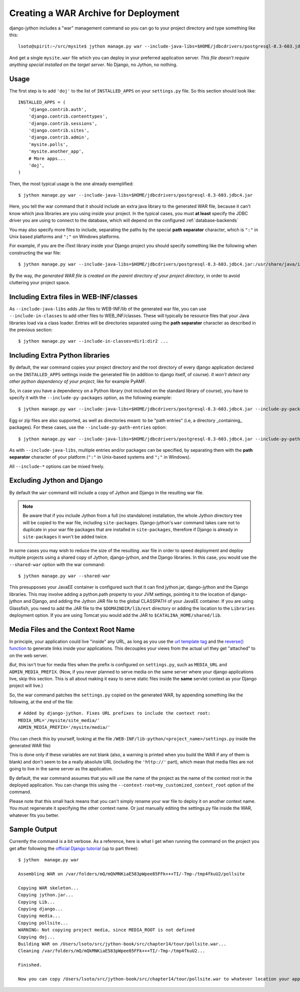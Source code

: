 .. _war-deployment:

Creating a WAR Archive for Deployment
=====================================

django-jython includes a "war" management command so you can go to your project
directory and type something like this::

    lsoto@spirit:~/src/mysite$ jython manage.py war --include-java-libs=$HOME/jdbcdrivers/postgresql-8.3-603.jdbc4.jar

And get a single ``mysite.war`` file which you can deploy in your preferred application server. *This file doesn't require anything special installed on the target server*. No Django, no Jython, no nothing.

Usage
-----

The first step is to add ``'doj'`` to the list of ``INSTALLED_APPS`` on your
``settings.py`` file. So this section should look like::

  INSTALLED_APPS = (
      'django.contrib.auth',
      'django.contrib.contenttypes',
      'django.contrib.sessions',
      'django.contrib.sites',
      'django.contrib.admin',
      'mysite.polls',
      'mysite.another_app',
      # More apps...
      'doj',
  )

Then, the most typical usage is the one already exemplified::

  $ jython manage.py war --include-java-libs=$HOME/jdbcdrivers/postgresql-8.3-603.jdbc4.jar

Here, you tell the war command that it should include an extra java library to
the generated WAR file, because it can't know which java libraries are you using
inside your project. In the typical cases, you must **at least** specify the
JDBC driver you are using to connect to the database, which will depend on the
configured :ref:`database-backends`

You may also specify more files to include, separating the paths by the special
**path separator** character, which is ``":"`` in Unix based platforms and
``";"`` on Windows platforms.

For example, if you are the iText library inside your Django project you should
specify something like the following when constructing the war file::

  $ jython manage.py war --include-java-libs=$HOME/jdbcdrivers/postgresql-8.3-603.jdbc4.jar:/usr/share/java/iText-2.1.3.jar 

By the way, *the generated WAR file is created on the parent directory of your
project directory*, in order to avoid cluttering your project space.

Including Extra files in WEB-INF/classes
----------------------------------------

As ``--include-java-libs`` adds Jar files to WEB-INF/lib of the generated war
file, you can use ``--include-in-classes`` to add other files to WEB_INF/classes. 
These will typically be resource files that your Java libraries load via a class 
loader. Entries will be directories separated using the **path separator** 
character as described in the previous section::

  $ jython manage.py war --include-in-classes=dir1:dir2 ...

Including Extra Python libraries
--------------------------------

By default, the war command copies your project directory and the root directory
of every django application declared on the ``INSTALLED_APPS`` settings inside
the generated file (in addition to django itself, of course). *It won't detect
any other python dependency of your project*, like for example PyAMF.

So, in case you have a dependency on a Python library (not included on the
standard library of course), you have to specify it with the
``--include-py-packages`` option, as the following example::

  $ jython manage.py war --include-java-libs=$HOME/jdbcdrivers/postgresql-8.3-603.jdbc4.jar --include-py-packages=$HOME/jython/Lib/site-packages/pyamf


Egg or zip files are also supported, as well as directories meant: to be "path
entries" (i.e, a directory _containing_ packages). For these cases, use the
``--include-py-path-entries`` option::

  $ jython manage.py war --include-java-libs=$HOME/jdbcdrivers/postgresql-8.3-603.jdbc4.jar --include-py-path-entries=$HOME/eggs/PyAMF-0.3.1-py2.5.egg

As with ``--include-java-libs``, multiple entries and/or packages can be
specified, by separating them with the **path separator** character of your
platform (``":"`` in Unix-based systems and ``";"`` in Windows).

All ``--include-*`` options  can be mixed freely.

Excluding Jython and Django
---------------------------

By default the ``war`` command will include a copy of Jython and Django
in the resulting war file.

.. note::

    Be aware that if you include Jython from a full (no standalone) installation, 
    the whole Jython directory tree will be copied to the war file, including
    ``site-packages``. Django-jython's ``war`` command takes care not to 
    duplicate in your war file packages that are installed in ``site-packages``,
    therefore if Django is already in ``site-packages`` it won't be added twice.

In some cases you may wish to reduce the size of the resulting .war file in
order to speed deployment and deploy multiple projects using a shared copy of
Jython, django-jython, and the Django libraries. In this case, you would use the
``--shared-war`` option with the war command::

   $ jython manage.py war --shared-war

This presupposes your JavaEE container is configured such that it can find
jython.jar, django-jython and the Django libraries. This may involve adding a
python.path property to your JVM settings, pointing it to the location of
django-jython and Django, and adding the Jython JAR file to the global CLASSPATH
of your JavaEE container. If you are using Glassfish, you need to add the JAR
file to the ``$DOMAINDIR/lib/ext`` directory or adding the location to the
``Libraries`` deployment option. If you are using Tomcat you would add the JAR
to ``$CATALINA_HOME/shared/lib``.

Media Files and the Context Root Name
-------------------------------------

In principle, your application could live "inside" any URL, as long as you use
the `url template tag
<http://www.djangoproject.com/documentation/templates/#url>`_ and the `reverse()
function <http://www.djangoproject.com/documentation/url_dispatch/#reverse>`_
to generate links inside your applications. This decouples your views from the
actual url they get "attached" to on the web server.

*But*, this isn't true for media files when the prefix is configured on
``settings.py``, such as ``MEDIA_URL`` and ``ADMIN_MEDIA_PREFIX``. (Now, if you
never planned to serve media on the same server where your django applications
live, skip this section. This is all about making it easy to serve static files
inside the **same** servlet context as your Django project will live.)

So, the war command patches the ``settings.py`` copied on the generated WAR, by
appending something like the following, at the end of the file::

  # Added by django-jython. Fixes URL prefixes to include the context root:
  MEDIA_URL='/mysite/site_media/'
  ADMIN_MEDIA_PREFIX='/mysite/media/'

(You can check this by yourself, looking at the file
``/WEB-INF/lib-python/<project_name>/settings.py`` inside the generated WAR
file)

This is done only if these variables are not blank (also, a warning is printed
when you build the WAR if any of them is blank) and don't seem to be a really
absolute URL (including the ``'http://'`` part), which mean that media files are
not going to live in the same server as the application.

By default, the war command assumes that you will use the name of the project as
the name of the context root in the deployed application. You can change this
using the ``--context-root=my_customized_context_root`` option of the command.

Please note that this small hack means that you can't simply rename your war
file to deploy it on another context name. You must regenerate it specifying the
other context name. Or just manually editing the settings.py file inside the
WAR, whatever fits you better.  

Sample Output
-------------

Currently the command is a bit verbose. As a reference, here is what I get when
running the command on the project you get after following the `official Django
tutorial <http://www.djangoproject.com/documentation/tutorial01/>`_ (up to
part three)::

  $ jython  manage.py war
  
  Assembling WAR on /var/folders/mQ/mQkMNKiaE583pWpee85FFk+++TI/-Tmp-/tmp4fkuU2/pollsite
  
  Copying WAR skeleton...
  Copying jython.jar...
  Copying Lib...
  Copying django...
  Copying media...
  Copying pollsite...
  WARNING: Not copying project media, since MEDIA_ROOT is not defined
  Copying doj...
  Building WAR on /Users/lsoto/src/jython-book/src/chapter14/tour/pollsite.war...
  Cleaning /var/folders/mQ/mQkMNKiaE583pWpee85FFk+++TI/-Tmp-/tmp4fkuU2...
  
  Finished.

  Now you can copy /Users/lsoto/src/jython-book/src/chapter14/tour/pollsite.war to whatever location your application server wants it.
